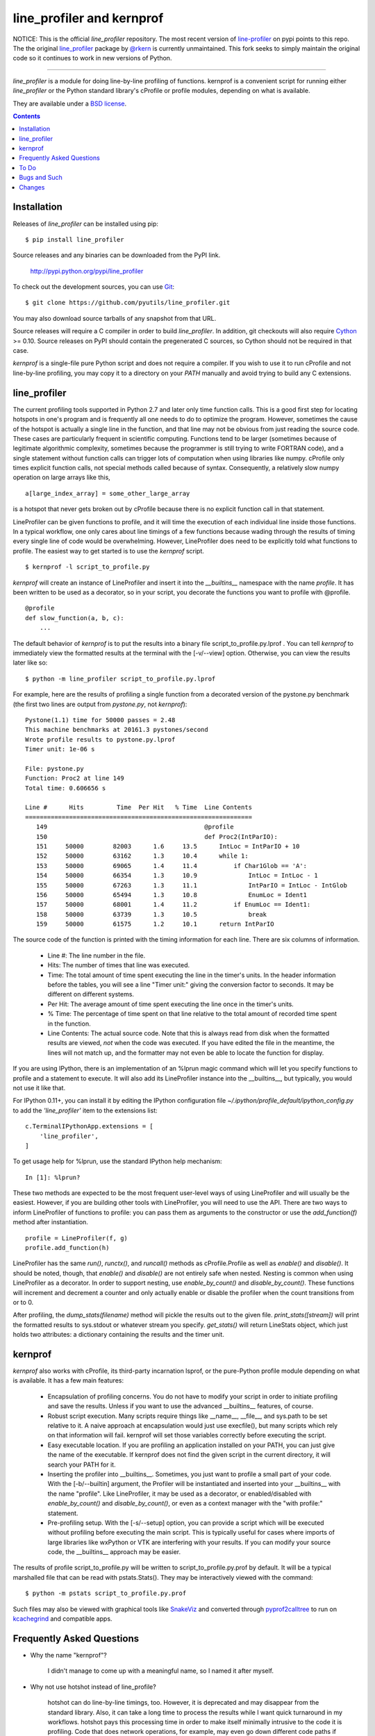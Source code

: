 line_profiler and kernprof
--------------------------

|Pypi| |Downloads| |CircleCI| |ActionsTest| |ActionsPublish|


NOTICE: This is the official `line_profiler` repository. The most recent
version of `line-profiler <https://pypi.org/project/line_profiler/>`_ on pypi
points to this repo. The the original 
`line_profiler <https://github.com/rkern/line_profiler/>`_ package by  
`@rkern <https://github.com/rkern/>`_ is currently unmaintained. This fork
seeks to simply maintain the original code so it continues to work in new
versions of Python.

----


`line_profiler` is a module for doing line-by-line profiling of functions.
kernprof is a convenient script for running either `line_profiler` or the Python
standard library's cProfile or profile modules, depending on what is available.

They are available under a `BSD license`_.

.. _BSD license: https://raw.githubusercontent.com/pyutils/line_profiler/master/LICENSE.txt

.. contents::


Installation
============

Releases of `line_profiler` can be installed using pip::

    $ pip install line_profiler

Source releases and any binaries can be downloaded from the PyPI link.

    http://pypi.python.org/pypi/line_profiler

To check out the development sources, you can use Git_::

    $ git clone https://github.com/pyutils/line_profiler.git

You may also download source tarballs of any snapshot from that URL.

Source releases will require a C compiler in order to build `line_profiler`.
In addition, git checkouts will also require Cython_ >= 0.10. Source releases
on PyPI should contain the pregenerated C sources, so Cython should not be
required in that case.

`kernprof` is a single-file pure Python script and does not require
a compiler.  If you wish to use it to run cProfile and not line-by-line
profiling, you may copy it to a directory on your `PATH` manually and avoid
trying to build any C extensions.

.. _git: http://git-scm.com/
.. _Cython: http://www.cython.org
.. _build and install: http://docs.python.org/install/index.html


line_profiler
=============

The current profiling tools supported in Python 2.7 and later only time
function calls. This is a good first step for locating hotspots in one's program
and is frequently all one needs to do to optimize the program. However,
sometimes the cause of the hotspot is actually a single line in the function,
and that line may not be obvious from just reading the source code. These cases
are particularly frequent in scientific computing. Functions tend to be larger
(sometimes because of legitimate algorithmic complexity, sometimes because the
programmer is still trying to write FORTRAN code), and a single statement
without function calls can trigger lots of computation when using libraries like
numpy. cProfile only times explicit function calls, not special methods called
because of syntax. Consequently, a relatively slow numpy operation on large
arrays like this, ::

    a[large_index_array] = some_other_large_array

is a hotspot that never gets broken out by cProfile because there is no explicit
function call in that statement.

LineProfiler can be given functions to profile, and it will time the execution
of each individual line inside those functions. In a typical workflow, one only
cares about line timings of a few functions because wading through the results
of timing every single line of code would be overwhelming. However, LineProfiler
does need to be explicitly told what functions to profile. The easiest way to
get started is to use the `kernprof` script. ::

    $ kernprof -l script_to_profile.py

`kernprof` will create an instance of LineProfiler and insert it into the
`__builtins__` namespace with the name `profile`. It has been written to be
used as a decorator, so in your script, you decorate the functions you want
to profile with @profile. ::

    @profile
    def slow_function(a, b, c):
        ...

The default behavior of `kernprof` is to put the results into a binary file
script_to_profile.py.lprof . You can tell `kernprof` to immediately view the
formatted results at the terminal with the [-v/--view] option. Otherwise, you
can view the results later like so::

    $ python -m line_profiler script_to_profile.py.lprof

For example, here are the results of profiling a single function from
a decorated version of the pystone.py benchmark (the first two lines are output
from `pystone.py`, not `kernprof`)::

    Pystone(1.1) time for 50000 passes = 2.48
    This machine benchmarks at 20161.3 pystones/second
    Wrote profile results to pystone.py.lprof
    Timer unit: 1e-06 s

    File: pystone.py
    Function: Proc2 at line 149
    Total time: 0.606656 s

    Line #      Hits         Time  Per Hit   % Time  Line Contents
    ==============================================================
       149                                           @profile
       150                                           def Proc2(IntParIO):
       151     50000        82003      1.6     13.5      IntLoc = IntParIO + 10
       152     50000        63162      1.3     10.4      while 1:
       153     50000        69065      1.4     11.4          if Char1Glob == 'A':
       154     50000        66354      1.3     10.9              IntLoc = IntLoc - 1
       155     50000        67263      1.3     11.1              IntParIO = IntLoc - IntGlob
       156     50000        65494      1.3     10.8              EnumLoc = Ident1
       157     50000        68001      1.4     11.2          if EnumLoc == Ident1:
       158     50000        63739      1.3     10.5              break
       159     50000        61575      1.2     10.1      return IntParIO


The source code of the function is printed with the timing information for each
line. There are six columns of information.

    * Line #: The line number in the file.

    * Hits: The number of times that line was executed.

    * Time: The total amount of time spent executing the line in the timer's
      units. In the header information before the tables, you will see a line
      "Timer unit:" giving the conversion factor to seconds. It may be different
      on different systems.

    * Per Hit: The average amount of time spent executing the line once in the
      timer's units.

    * % Time: The percentage of time spent on that line relative to the total
      amount of recorded time spent in the function.

    * Line Contents: The actual source code. Note that this is always read from
      disk when the formatted results are viewed, *not* when the code was
      executed. If you have edited the file in the meantime, the lines will not
      match up, and the formatter may not even be able to locate the function
      for display.

If you are using IPython, there is an implementation of an %lprun magic command
which will let you specify functions to profile and a statement to execute. It
will also add its LineProfiler instance into the __builtins__, but typically,
you would not use it like that.

For IPython 0.11+, you can install it by editing the IPython configuration file
`~/.ipython/profile_default/ipython_config.py` to add the `'line_profiler'`
item to the extensions list::

    c.TerminalIPythonApp.extensions = [
        'line_profiler',
    ]


To get usage help for %lprun, use the standard IPython help mechanism::

    In [1]: %lprun?

These two methods are expected to be the most frequent user-level ways of using
LineProfiler and will usually be the easiest. However, if you are building other
tools with LineProfiler, you will need to use the API. There are two ways to
inform LineProfiler of functions to profile: you can pass them as arguments to
the constructor or use the `add_function(f)` method after instantiation. ::

    profile = LineProfiler(f, g)
    profile.add_function(h)

LineProfiler has the same `run()`, `runctx()`, and `runcall()` methods as
cProfile.Profile as well as `enable()` and `disable()`. It should be noted,
though, that `enable()` and `disable()` are not entirely safe when nested.
Nesting is common when using LineProfiler as a decorator. In order to support
nesting, use `enable_by_count()` and `disable_by_count()`. These functions will
increment and decrement a counter and only actually enable or disable the
profiler when the count transitions from or to 0.

After profiling, the `dump_stats(filename)` method will pickle the results out
to the given file. `print_stats([stream])` will print the formatted results to
sys.stdout or whatever stream you specify. `get_stats()` will return LineStats
object, which just holds two attributes: a dictionary containing the results and
the timer unit.


kernprof
========

`kernprof` also works with cProfile, its third-party incarnation lsprof, or the
pure-Python profile module depending on what is available. It has a few main
features:

    * Encapsulation of profiling concerns. You do not have to modify your script
      in order to initiate profiling and save the results. Unless if you want to
      use the advanced __builtins__ features, of course.

    * Robust script execution. Many scripts require things like __name__,
      __file__, and sys.path to be set relative to it. A naive approach at
      encapsulation would just use execfile(), but many scripts which rely on
      that information will fail. kernprof will set those variables correctly
      before executing the script.

    * Easy executable location. If you are profiling an application installed on
      your PATH, you can just give the name of the executable. If kernprof does
      not find the given script in the current directory, it will search your
      PATH for it.

    * Inserting the profiler into __builtins__. Sometimes, you just want to
      profile a small part of your code. With the [-b/--builtin] argument, the
      Profiler will be instantiated and inserted into your __builtins__ with the
      name "profile". Like LineProfiler, it may be used as a decorator, or
      enabled/disabled with `enable_by_count()` and `disable_by_count()`, or
      even as a context manager with the "with profile:" statement.

    * Pre-profiling setup. With the [-s/--setup] option, you can provide
      a script which will be executed without profiling before executing the
      main script. This is typically useful for cases where imports of large
      libraries like wxPython or VTK are interfering with your results. If you
      can modify your source code, the __builtins__ approach may be
      easier.

The results of profile script_to_profile.py will be written to
script_to_profile.py.prof by default. It will be a typical marshalled file that
can be read with pstats.Stats(). They may be interactively viewed with the
command::

    $ python -m pstats script_to_profile.py.prof

Such files may also be viewed with graphical tools like SnakeViz_ and converted
through pyprof2calltree_ to run on kcachegrind_ and compatible apps.

.. _kcachegrind: http://kcachegrind.sourceforge.net/html/Home.html
.. _pyprof2calltree: http://pypi.python.org/pypi/pyprof2calltree/
.. _SnakeViz: https://github.com/jiffyclub/snakeviz/

Frequently Asked Questions
==========================

* Why the name "kernprof"?

    I didn't manage to come up with a meaningful name, so I named it after
    myself.

* Why not use hotshot instead of line_profile?

    hotshot can do line-by-line timings, too. However, it is deprecated and may
    disappear from the standard library. Also, it can take a long time to
    process the results while I want quick turnaround in my workflows. hotshot
    pays this processing time in order to make itself minimally intrusive to the
    code it is profiling. Code that does network operations, for example, may
    even go down different code paths if profiling slows down execution too
    much. For my use cases, and I think those of many other people, their
    line-by-line profiling is not affected much by this concern.

* Why not allow using hotshot from kernprof.py?

    I don't use hotshot, myself. I will accept contributions in this vein,
    though.

* The line-by-line timings don't add up when one profiled function calls
  another. What's up with that?

    Let's say you have function F() calling function G(), and you are using
    LineProfiler on both. The total time reported for G() is less than the time
    reported on the line in F() that calls G(). The reason is that I'm being
    reasonably clever (and possibly too clever) in recording the times.
    Basically, I try to prevent recording the time spent inside LineProfiler
    doing all of the bookkeeping for each line. Each time Python's tracing
    facility issues a line event (which happens just before a line actually gets
    executed), LineProfiler will find two timestamps, one at the beginning
    before it does anything (t_begin) and one as close to the end as possible
    (t_end). Almost all of the overhead of LineProfiler's data structures
    happens in between these two times.

    When a line event comes in, LineProfiler finds the function it belongs to.
    If it's the first line in the function, we record the line number and
    *t_end* associated with the function. The next time we see a line event
    belonging to that function, we take t_begin of the new event and subtract
    the old t_end from it to find the amount of time spent in the old line. Then
    we record the new t_end as the active line for this function. This way, we
    are removing most of LineProfiler's overhead from the results. Well almost.
    When one profiled function F calls another profiled function G, the line in
    F that calls G basically records the total time spent executing the line,
    which includes the time spent inside the profiler while inside G.

    The first time this question was asked, the questioner had the G() function
    call as part of a larger expression, and he wanted to try to estimate how
    much time was being spent in the function as opposed to the rest of the
    expression. My response was that, even if I could remove the effect, it
    might still be misleading. G() might be called elsewhere, not just from the
    relevant line in F(). The workaround would be to modify the code to split it
    up into two lines, one which just assigns the result of G() to a temporary
    variable and the other with the rest of the expression.

    I am open to suggestions on how to make this more robust. Or simple
    admonitions against trying to be clever.

* Why do my list comprehensions have so many hits when I use the LineProfiler?

    LineProfiler records the line with the list comprehension once for each
    iteration of the list comprehension.

* Why is kernprof distributed with line_profiler? It works with just cProfile,
  right?

    Partly because kernprof.py is essential to using line_profiler effectively,
    but mostly because I'm lazy and don't want to maintain the overhead of two
    projects for modules as small as these. However, kernprof.py is
    a standalone, pure Python script that can be used to do function profiling
    with just the Python standard library. You may grab it and install it by
    itself without `line_profiler`.

* Do I need a C compiler to build `line_profiler`? kernprof.py?

    You do need a C compiler for line_profiler. kernprof.py is a pure Python
    script and can be installed separately, though.

* Do I need Cython to build `line_profiler`?

    You should not have to if you are building from a released source tarball.
    It should contain the generated C sources already. If you are running into
    problems, that may be a bug; let me know. If you are building from
    a git checkout or snapshot, you will need Cython to generate the
    C sources. You will probably need version 0.10 or higher. There is a bug in
    some earlier versions in how it handles NULL PyObject* pointers.

    As of version ``3.0.0`` manylinux wheels containing the binaries are
    available on pypi. Work is still needed to publish osx and win32 wheels.
    (PRs for this would be helpful!)

* What version of Python do I need?

    Both `line_profiler` and `kernprof` have been tested with Python 3.5-3.9.
    Older versions of `line_profiler` support older versions of Python.


To Do
=====

cProfile uses a neat "rotating trees" data structure to minimize the overhead of
looking up and recording entries. LineProfiler uses Python dictionaries and
extension objects thanks to Cython. This mostly started out as a prototype that
I wanted to play with as quickly as possible, so I passed on stealing the
rotating trees for now. As usual, I got it working, and it seems to have
acceptable performance, so I am much less motivated to use a different strategy
now. Maybe later. Contributions accepted!


Bugs and Such
=============

Bugs and pull requested can be submitted on GitHub_.

.. _GitHub: https://github.com/pyutils/line_profiler


Changes
=======

See `CHANGELOG`_.

.. _CHANGELOG: CHANGELOG.rst


.. |CircleCI| image:: https://circleci.com/gh/pyutils/line_profiler.svg?style=svg
    :target: https://circleci.com/gh/pyutils/line_profiler
.. |Travis| image:: https://img.shields.io/travis/pyutils/line_profiler/master.svg?label=Travis%20CI
   :target: https://travis-ci.org/pyutils/line_profiler?branch=master
.. |Appveyor| image:: https://ci.appveyor.com/api/projects/status/github/pyutils/line_profiler?branch=master&svg=True
   :target: https://ci.appveyor.com/project/pyutils/line_profiler/branch/master
.. |Codecov| image:: https://codecov.io/github/pyutils/line_profiler/badge.svg?branch=master&service=github
   :target: https://codecov.io/github/pyutils/line_profiler?branch=master
.. |Pypi| image:: https://img.shields.io/pypi/v/line_profiler.svg
   :target: https://pypi.python.org/pypi/line_profiler
.. |Downloads| image:: https://img.shields.io/pypi/dm/line_profiler.svg
   :target: https://pypistats.org/packages/line_profiler
.. |ActionsTest| image:: https://github.com/pyutils/line_profiler/actions/workflows/python-package.yml/badge.svg
   :target: https://github.com/pyutils/line_profiler/actions/workflows/python-package.yml
.. |ActionsPublish| image:: https://github.com/pyutils/line_profiler/actions/workflows/python-publish.yml/badge.svg
   :target: https://github.com/pyutils/line_profiler/actions/workflows/python-publish.yml


https://github.com/pyutils/line_profiler/actions/workflows/python-publish/badge.svg

